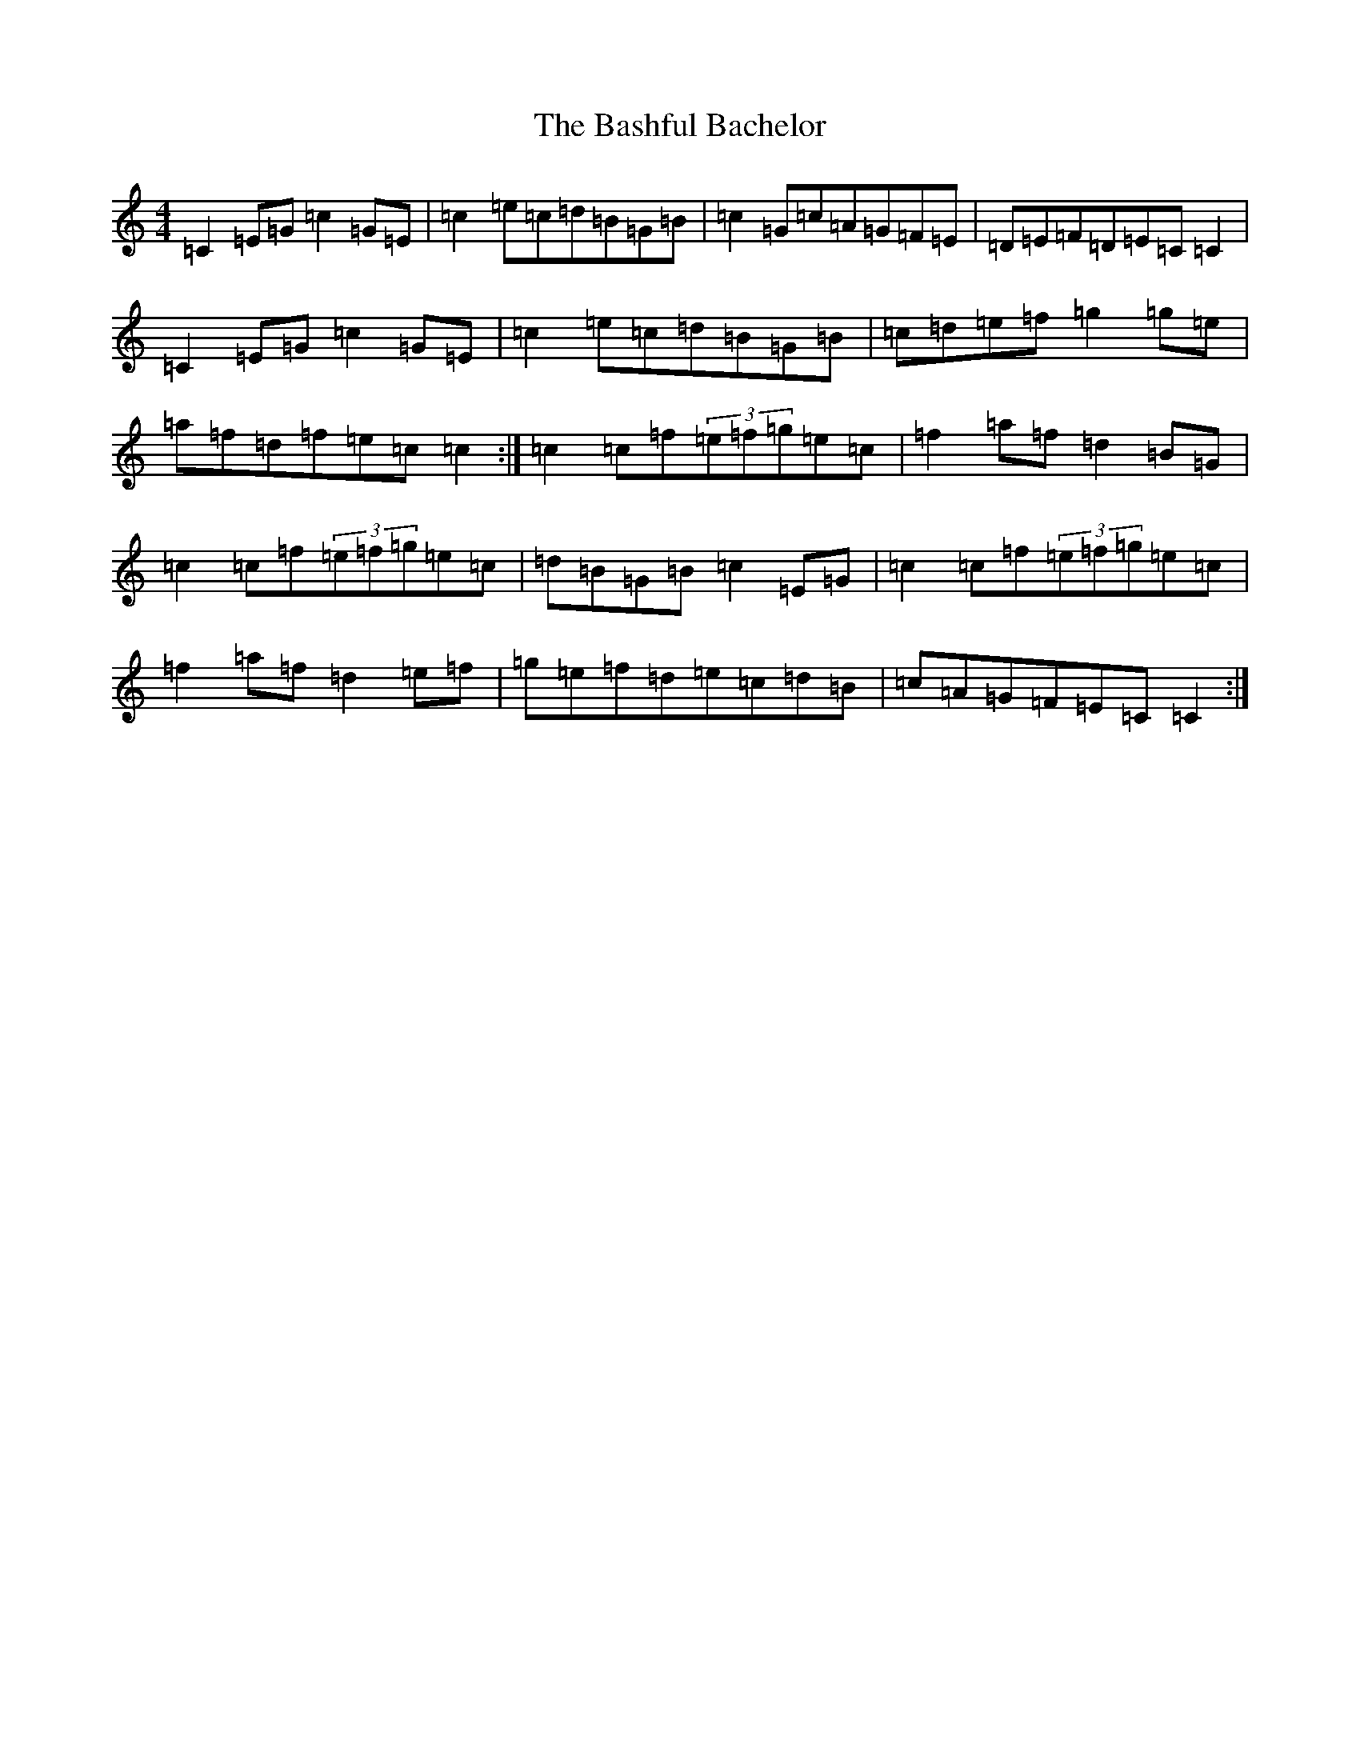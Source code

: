 X: 1509
T: Bashful Bachelor, The
S: https://thesession.org/tunes/144#setting144
R: reel
M:4/4
L:1/8
K: C Major
=C2=E=G=c2=G=E|=c2=e=c=d=B=G=B|=c2=G=c=A=G=F=E|=D=E=F=D=E=C=C2|=C2=E=G=c2=G=E|=c2=e=c=d=B=G=B|=c=d=e=f=g2=g=e|=a=f=d=f=e=c=c2:|=c2=c=f(3=e=f=g=e=c|=f2=a=f=d2=B=G|=c2=c=f(3=e=f=g=e=c|=d=B=G=B=c2=E=G|=c2=c=f(3=e=f=g=e=c|=f2=a=f=d2=e=f|=g=e=f=d=e=c=d=B|=c=A=G=F=E=C=C2:|